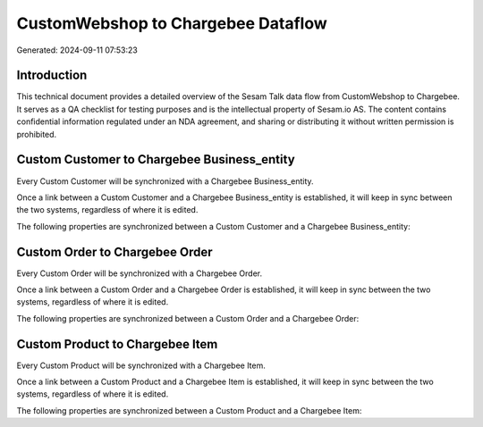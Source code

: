 ===================================
CustomWebshop to Chargebee Dataflow
===================================

Generated: 2024-09-11 07:53:23

Introduction
------------

This technical document provides a detailed overview of the Sesam Talk data flow from CustomWebshop to Chargebee. It serves as a QA checklist for testing purposes and is the intellectual property of Sesam.io AS. The content contains confidential information regulated under an NDA agreement, and sharing or distributing it without written permission is prohibited.

Custom Customer to Chargebee Business_entity
--------------------------------------------
Every Custom Customer will be synchronized with a Chargebee Business_entity.

Once a link between a Custom Customer and a Chargebee Business_entity is established, it will keep in sync between the two systems, regardless of where it is edited.

The following properties are synchronized between a Custom Customer and a Chargebee Business_entity:

.. list-table::
   :header-rows: 1

   * - Custom Customer Property
     - Chargebee Business_entity Property
     - Chargebee Data Type


Custom Order to Chargebee Order
-------------------------------
Every Custom Order will be synchronized with a Chargebee Order.

Once a link between a Custom Order and a Chargebee Order is established, it will keep in sync between the two systems, regardless of where it is edited.

The following properties are synchronized between a Custom Order and a Chargebee Order:

.. list-table::
   :header-rows: 1

   * - Custom Order Property
     - Chargebee Order Property
     - Chargebee Data Type


Custom Product to Chargebee Item
--------------------------------
Every Custom Product will be synchronized with a Chargebee Item.

Once a link between a Custom Product and a Chargebee Item is established, it will keep in sync between the two systems, regardless of where it is edited.

The following properties are synchronized between a Custom Product and a Chargebee Item:

.. list-table::
   :header-rows: 1

   * - Custom Product Property
     - Chargebee Item Property
     - Chargebee Data Type

